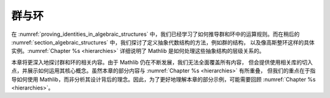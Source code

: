 .. _groups_and_ring:


群与环
================

在 :numref:`proving_identities_in_algebraic_structures` 中，我们已经学习了如何推导群和环中的运算规则。而在稍后的 :numref:`section_algebraic_structures` 中，我们探讨了定义抽象代数结构的方法，例如群的结构，
以及像高斯整环这样的具体实例。:numref:`Chapter %s <hierarchies>` 详细说明了 Mathlib 是如何处理这些抽象结构的层级关系的。

本章将更深入地探讨群和环的相关内容。由于 Mathlib 仍在不断发展，我们无法全面覆盖所有内容，
但会提供使用相关库的切入点，并展示如何运用其核心概念。虽然本章的部分内容与 :numref:`Chapter %s <hierarchies>` 有所重叠，
但我们的重点在于指导如何使用 Mathlib，而非分析其设计背后的理念。因此，为了更好地理解本章的部分示例，可能需要回顾 :numref:`Chapter %s <hierarchies>`。
